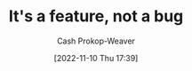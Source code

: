 :PROPERTIES:
:ID:       783f58f7-4b80-42a0-863f-2d8d1367c30b
:LAST_MODIFIED: [2023-09-05 Tue 20:15]
:END:
#+title: It's a feature, not a bug
#+hugo_custom_front_matter: :slug "783f58f7-4b80-42a0-863f-2d8d1367c30b"
#+author: Cash Prokop-Weaver
#+date: [2022-11-10 Thu 17:39]
#+filetags: :concept:

* Flashcards :noexport:
